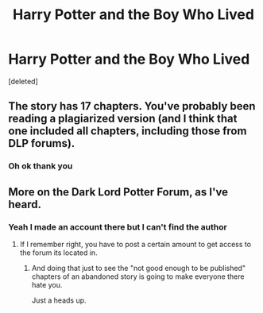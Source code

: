 #+TITLE: Harry Potter and the Boy Who Lived

* Harry Potter and the Boy Who Lived
:PROPERTIES:
:Score: 0
:DateUnix: 1519684075.0
:DateShort: 2018-Feb-27
:END:
[deleted]


** The story has 17 chapters. You've probably been reading a plagiarized version (and I think that one included all chapters, including those from DLP forums).
:PROPERTIES:
:Author: Deathcrow
:Score: 2
:DateUnix: 1519687726.0
:DateShort: 2018-Feb-27
:END:

*** Oh ok thank you
:PROPERTIES:
:Author: lupinluper
:Score: 1
:DateUnix: 1519688177.0
:DateShort: 2018-Feb-27
:END:


** More on the Dark Lord Potter Forum, as I've heard.
:PROPERTIES:
:Author: Jahoan
:Score: 1
:DateUnix: 1519684753.0
:DateShort: 2018-Feb-27
:END:

*** Yeah I made an account there but I can't find the author
:PROPERTIES:
:Author: lupinluper
:Score: 0
:DateUnix: 1519685366.0
:DateShort: 2018-Feb-27
:END:

**** If I remember right, you have to post a certain amount to get access to the forum its located in.
:PROPERTIES:
:Author: sicarius0218
:Score: 1
:DateUnix: 1519687560.0
:DateShort: 2018-Feb-27
:END:

***** And doing that just to see the "not good enough to be published" chapters of an abandoned story is going to make everyone there hate you.

Just a heads up.
:PROPERTIES:
:Author: yarglethatblargle
:Score: 3
:DateUnix: 1519707383.0
:DateShort: 2018-Feb-27
:END:
